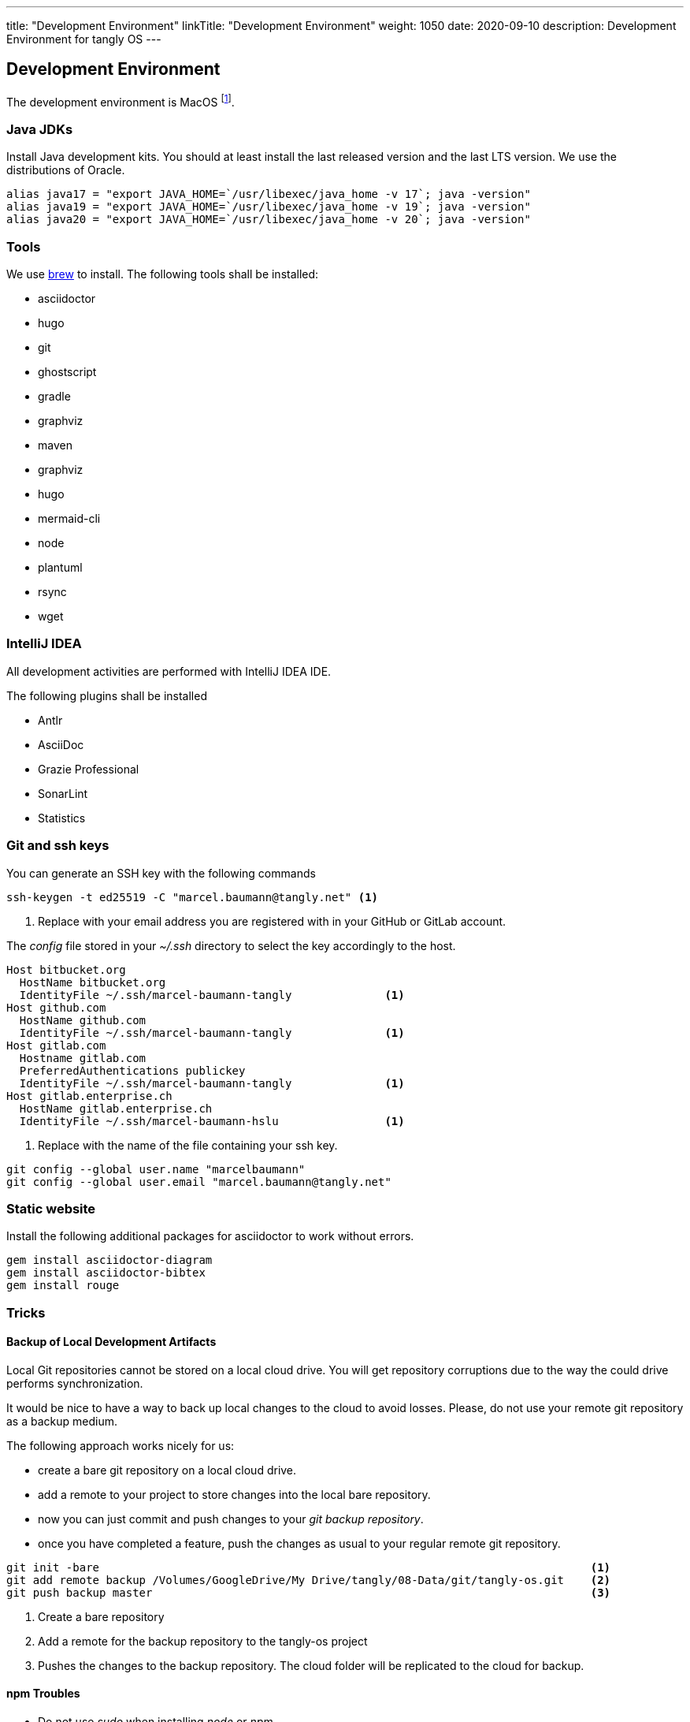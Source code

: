 
---
title: "Development Environment"
linkTitle: "Development Environment"
weight: 1050
date: 2020-09-10
description: Development Environment for tangly OS
---

== Development Environment

The development environment is MacOS
footnote:[It is nonsense to use Microsoft Windows to develop applications in Java.
Use macOS or Linux operating systems.
You do not need to install a virus scanner or a special personal firewall.].

=== Java JDKs

Install Java development kits. You should at least install the last released version and the last LTS version.
We use the distributions of Oracle.

[source, bash]
----
alias java17 = "export JAVA_HOME=`/usr/libexec/java_home -v 17`; java -version"
alias java19 = "export JAVA_HOME=`/usr/libexec/java_home -v 19`; java -version"
alias java20 = "export JAVA_HOME=`/usr/libexec/java_home -v 20`; java -version"
----

=== Tools

We use https://brew.sh/[brew] to install. The following tools shall be installed:

- asciidoctor
- hugo
- git
- ghostscript
- gradle
- graphviz
- maven
- graphviz
- hugo
- mermaid-cli
- node
- plantuml
- rsync
- wget

=== IntelliJ IDEA

All development activities are performed with IntelliJ IDEA IDE.

The following plugins shall be installed

- Antlr
- AsciiDoc
- Grazie Professional
- SonarLint
- Statistics

=== Git and ssh keys

You can generate an SSH key with the following commands

[source, bash]
----
ssh-keygen -t ed25519 -C "marcel.baumann@tangly.net" <1>
----
<1> Replace with your email address you are registered with in your GitHub or GitLab account.

The _config_ file stored in your _~/.ssh_ directory to select the key accordingly to the host.

[source, yaml]
----
Host bitbucket.org
  HostName bitbucket.org
  IdentityFile ~/.ssh/marcel-baumann-tangly              <1>
Host github.com
  HostName github.com
  IdentityFile ~/.ssh/marcel-baumann-tangly              <1>
Host gitlab.com
  Hostname gitlab.com
  PreferredAuthentications publickey
  IdentityFile ~/.ssh/marcel-baumann-tangly              <1>
Host gitlab.enterprise.ch
  HostName gitlab.enterprise.ch
  IdentityFile ~/.ssh/marcel-baumann-hslu                <1>
----
<1> Replace with the name of the file containing your ssh key.

[source, bash]
----
git config --global user.name "marcelbaumann"
git config --global user.email "marcel.baumann@tangly.net"
----

=== Static website

Install the following additional packages for asciidoctor to work without errors.

[source, bash]
----
gem install asciidoctor-diagram
gem install asciidoctor-bibtex
gem install rouge
----

=== Tricks

==== Backup of Local Development Artifacts
Local Git repositories cannot be stored on a local cloud drive.
You will get repository corruptions due to the way the could drive performs synchronization.

It would be nice to have a way to back up local changes to the cloud to avoid losses.
Please, do not use your remote git repository as a backup medium.

The following approach works nicely for us:

* create a bare git repository on a local cloud drive.
* add a remote to your project to store changes into the local bare repository.
* now you can just commit and push changes to your _git backup repository_.
* once you have completed a feature, push the changes as usual to your regular remote git repository.

[source, bash]
----
git init -bare                                                                          <1>
git add remote backup /Volumes/GoogleDrive/My Drive/tangly/08-Data/git/tangly-os.git    <2>
git push backup master                                                                  <3>
----
<1> Create a bare repository
<2> Add a remote for the backup repository to the tangly-os project
<3> Pushes the changes to the backup repository. The cloud folder will be replicated to the cloud for backup.

==== npm Troubles

* Do not use _sudo_ when installing _node_ or _npm_.
* Delete _~/.npm_ to enable updates if you once used _sudo_ to install extensions for node.
